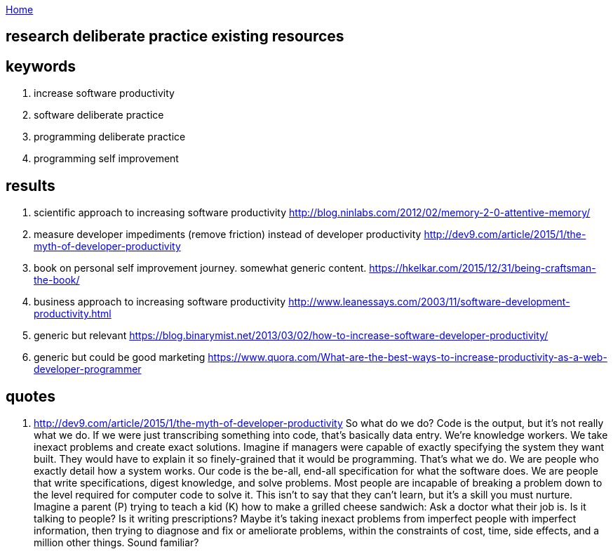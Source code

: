 :uri-asciidoctor: http://asciidoctor.org
:icons: font
:source-highlighter: pygments
:nofooter:

++++
<script>
  (function(i,s,o,g,r,a,m){i['GoogleAnalyticsObject']=r;i[r]=i[r]||function(){
  (i[r].q=i[r].q||[]).push(arguments)},i[r].l=1*new Date();a=s.createElement(o),
  m=s.getElementsByTagName(o)[0];a.async=1;a.src=g;m.parentNode.insertBefore(a,m)
  })(window,document,'script','https://www.google-analytics.com/analytics.js','ga');
  ga('create', 'UA-90513711-1', 'auto');
  ga('send', 'pageview');
</script>
++++

link:index[Home]

== research deliberate practice existing resources




== keywords

. increase software productivity
. software deliberate practice
. programming deliberate practice
. programming self improvement


== results 

. scientific approach to increasing software productivity http://blog.ninlabs.com/2012/02/memory-2-0-attentive-memory/
. measure developer impediments (remove friction) instead of developer productivity http://dev9.com/article/2015/1/the-myth-of-developer-productivity
. book on personal self improvement journey. somewhat generic content. https://hkelkar.com/2015/12/31/being-craftsman-the-book/
. business approach to increasing software productivity http://www.leanessays.com/2003/11/software-development-productivity.html

. generic but relevant https://blog.binarymist.net/2013/03/02/how-to-increase-software-developer-productivity/
. generic but could be good marketing https://www.quora.com/What-are-the-best-ways-to-increase-productivity-as-a-web-developer-programmer


== quotes

. http://dev9.com/article/2015/1/the-myth-of-developer-productivity
So what do we do? Code is the output, but it's not really what we do. If we were just transcribing something into code, that's basically data entry. We're knowledge workers. We take inexact problems and create exact solutions. Imagine if managers were capable of exactly specifying the system they want built. They would have to explain it so finely-grained that it would be programming. That's what we do. We are people who exactly detail how a system works. Our code is the be-all, end-all specification for what the software does. We are people that write specifications, digest knowledge, and solve problems.
Most people are incapable of breaking a problem down to the level required for computer code to solve it. This isn't to say that they can't learn, but it's a skill you must nurture. Imagine a parent (P) trying to teach a kid (K) how to make a grilled cheese sandwich:
Ask a doctor what their job is. Is it talking to people? Is it writing prescriptions? Maybe it's taking inexact problems from imperfect people with imperfect information, then trying to diagnose and fix or ameliorate problems, within the constraints of cost, time, side effects, and a million other things. Sound familiar?


